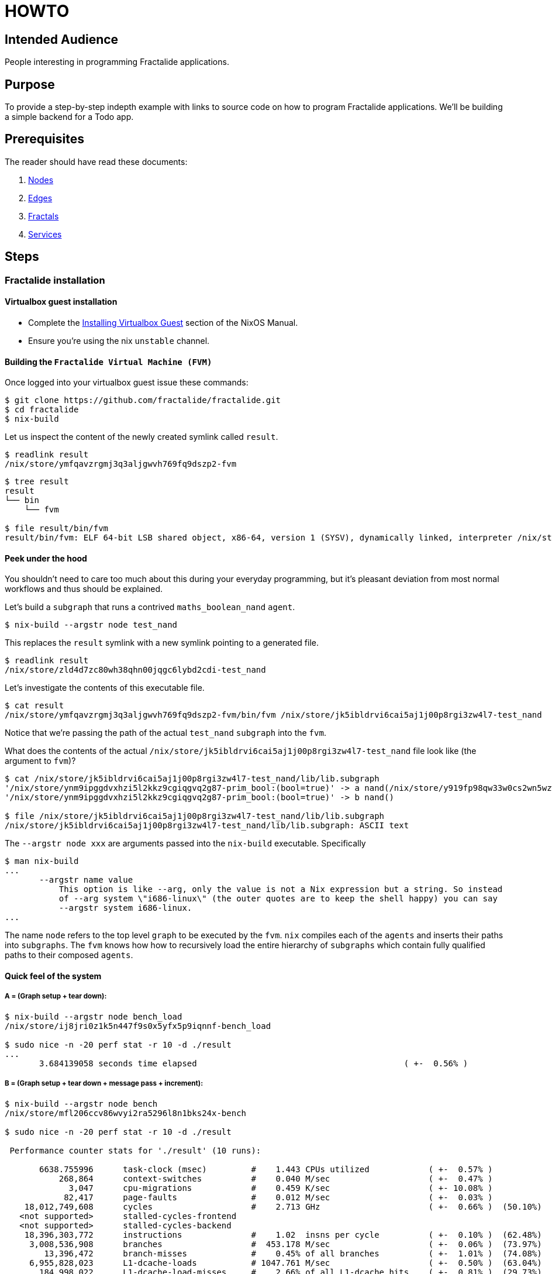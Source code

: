 = HOWTO

== Intended Audience

People interesting in programming Fractalide applications.

== Purpose

To provide a step-by-step indepth example with links to source code on how to program Fractalide applications.
We'll be building a simple backend for a Todo app.

== Prerequisites

The reader should have read these documents:

1. link:./nodes/README.adoc[Nodes]
2. link:./edges/README.adoc[Edges]
3. link:./fractals/README.adoc[Fractals]
4. link:./services/README.adoc[Services]

// tag::doc[]

== Steps

=== Fractalide installation

==== Virtualbox guest installation

* Complete the http://nixos.org/nixos/manual/index.html#sec-instaling-virtualbox-guest[Installing Virtualbox Guest] section of the NixOS Manual.
* Ensure you're using the nix `unstable` channel.

==== Building the `Fractalide Virtual Machine (FVM)`

Once logged into your virtualbox guest issue these commands:

[source, sh]
----
$ git clone https://github.com/fractalide/fractalide.git
$ cd fractalide
$ nix-build
----

Let us inspect the content of the newly created symlink called `result`.

[source, sh]
----
$ readlink result
/nix/store/ymfqavzrgmj3q3aljgwvh769fq9dszp2-fvm
----

[source, sh]
----
$ tree result
result
└── bin
    └── fvm

$ file result/bin/fvm
result/bin/fvm: ELF 64-bit LSB shared object, x86-64, version 1 (SYSV), dynamically linked, interpreter /nix/store/8lbpq1vmajrbnc96xhv84r87fa4wvfds-glibc-2.24/lib/ld-linux-x86-64.so.2, for GNU/Linux 2.6.32, not stripped
----

==== Peek under the hood

You shouldn't need to care too much about this during your everyday programming, but it's pleasant deviation from most normal workflows and thus should be explained.

Let's build a `subgraph` that runs a contrived `maths_boolean_nand` `agent`.

[source, sh]
----
$ nix-build --argstr node test_nand
----

This replaces the `result` symlink with a new symlink pointing to a generated file.

[source, sh]
----
$ readlink result
/nix/store/zld4d7zc80wh38qhn00jqgc6lybd2cdi-test_nand
----

Let's investigate the contents of this executable file.

[source, sh]
----
$ cat result
/nix/store/ymfqavzrgmj3q3aljgwvh769fq9dszp2-fvm/bin/fvm /nix/store/jk5ibldrvi6cai5aj1j00p8rgi3zw4l7-test_nand
----

Notice that we're passing the path of the actual `test_nand` `subgraph` into the `fvm`.

What does the contents of the actual `/nix/store/jk5ibldrvi6cai5aj1j00p8rgi3zw4l7-test_nand` file look like (the argument to `fvm`)?

[source, sh]
----
$ cat /nix/store/jk5ibldrvi6cai5aj1j00p8rgi3zw4l7-test_nand/lib/lib.subgraph
'/nix/store/ynm9ipggdvxhzi5l2kkz9cgiqgvq2g87-prim_bool:(bool=true)' -> a nand(/nix/store/y919fp98qw33w0cs2wn5wzwgwpwgbchs-maths_boolean_nand) output -> input io_print(/nix/store/4fnk9dmky6jni4f4sbrzl1xsj50m3mb0-maths_boolean_print)
'/nix/store/ynm9ipggdvxhzi5l2kkz9cgiqgvq2g87-prim_bool:(bool=true)' -> b nand()

$ file /nix/store/jk5ibldrvi6cai5aj1j00p8rgi3zw4l7-test_nand/lib/lib.subgraph
/nix/store/jk5ibldrvi6cai5aj1j00p8rgi3zw4l7-test_nand/lib/lib.subgraph: ASCII text
----

The `--argstr node xxx` are arguments passed into the `nix-build` executable. Specifically

[source, sh]
----
$ man nix-build
...
       --argstr name value
           This option is like --arg, only the value is not a Nix expression but a string. So instead
           of --arg system \"i686-linux\" (the outer quotes are to keep the shell happy) you can say
           --argstr system i686-linux.
...
----

The name `node` refers to the top level `graph` to be executed by the `fvm`. `nix` compiles each of the `agents` and inserts their paths into `subgraphs`. The `fvm` knows how how to recursively load the entire hierarchy of `subgraphs` which contain fully qualified paths to their composed `agents`.

==== Quick feel of the system

===== A = (Graph setup + tear down):

[source, sh]
----
$ nix-build --argstr node bench_load
/nix/store/ij8jri0z1k5n447f9s0x5yfx5p9iqnnf-bench_load

$ sudo nice -n -20 perf stat -r 10 -d ./result
...
       3.684139058 seconds time elapsed                                          ( +-  0.56% )
----

===== B = (Graph setup + tear down + message pass + increment):

[source, sh]
----
$ nix-build --argstr node bench
/nix/store/mfl206ccv86wvyi2ra5296l8n1bks24x-bench

$ sudo nice -n -20 perf stat -r 10 -d ./result

 Performance counter stats for './result' (10 runs):

       6638.755996      task-clock (msec)         #    1.443 CPUs utilized            ( +-  0.57% )
           268,864      context-switches          #    0.040 M/sec                    ( +-  0.47% )
             3,047      cpu-migrations            #    0.459 K/sec                    ( +- 10.08% )
            82,417      page-faults               #    0.012 M/sec                    ( +-  0.03% )
    18,012,749,608      cycles                    #    2.713 GHz                      ( +-  0.66% )  (50.10%)
   <not supported>      stalled-cycles-frontend
   <not supported>      stalled-cycles-backend
    18,396,303,772      instructions              #    1.02  insns per cycle          ( +-  0.10% )  (62.48%)
     3,008,536,908      branches                  #  453.178 M/sec                    ( +-  0.06% )  (73.97%)
        13,396,472      branch-misses             #    0.45% of all branches          ( +-  1.01% )  (74.08%)
     6,955,828,023      L1-dcache-loads           # 1047.761 M/sec                    ( +-  0.50% )  (63.04%)
       184,998,022      L1-dcache-load-misses     #    2.66% of all L1-dcache hits    ( +-  0.81% )  (29.73%)
        49,018,759      LLC-loads                 #    7.384 M/sec                    ( +-  0.99% )  (26.13%)
         3,032,354      LLC-load-misses           #    6.19% of all LL-cache hits     ( +-  1.56% )  (37.74%)

       4.601455409 seconds time elapsed                                          ( +-  0.66% )
----

===== (Message Passing + Increment) = B - A:

[source, sh]
----
>>> 4.601455409 - 3.684139058
0.9173163509999998
----

This just gives you a *feel* for the system:

* `3.7 secs` to setup `10,000` [rust agents](./nodes/bench/inc/lib.rs) + teardown `10,000` agents.
* `4.6 sces` to setup `10,000` agents + message pass `10,000` times + increment `10,000` times + teardown `10,000` `agents`.
* `0.9 sec` to message pass `10,000` times + increment `10,000` times.


==== A Todo backend

We will design an http server backend that'll host a set of `todos`. It will provide the following HTTP features : GET, POST, PATCH/PUT, DELETE. The actual `todos` will be saved in a `sqlite` database. The client will use `json` to communicate with the server.

A `todo` had the following fields :

* `id` : a unique integer id, that is used to retrieve, delete and patch the todos.
* `title` : a string, that represents the goal of the todo and will be displayed.
* `completed` : a boolean, to remember if the todo has been completed or not.
* `order` : a positive integer, used to display the todos in a certain order.

The http server responds to these requests:

* GET +
The request looks like `GET http://localhost:8000/todos/1`. The server, after it receives a "GET" request along with a numeric id, will respond with the corresponding todo in the database, otherwise it will return a 404.
* POST +
The request looks like `POST http://localhost:8000/todos`. The content of the request must be `json` that correspond to a `todo`. The `id` field is ignored. e.g. : `{ "title": "Create a todo http server", "order": 1 }`
* PATCH or PUT +
The request looks like `PUT http://localhost:8000/todos/1`. The content of the request is the fields to update. ex : `{ "completed": true }`
* Delete +
The request looks like `DELETE http://localhost:8000/todos/1`. This will delete the todo with the `id` 1.

==== The Big Picture

image::https://raw.githubusercontent.com/fractalide/fractalide/master/doc/images/global_http.png[]

The centre of gravity revolves around the `http` `agent`. It receives requests from users and dispatches them to four other `subgraphs`, one `subgraph` for each HTTP feature. Each `subgraph` processes the request and provide a response. Before we approach the HTTP feature `subgraphs` let's take a look at the `http` `agent`.

===== The HTTP Agent

The implementation code can be found https://github.com/fractalide/fractal_net_http/tree/master/nodes/http[here].

image::https://raw.githubusercontent.com/fractalide/fractalide/master/doc/images/request_response.png[The http agent]

The `http agent` has one https://github.com/fractalide/fractal_net_http/blob/master/nodes/rs/http/lib.rs#L57-L65[array output port] for each https://docs.rs/tiny_http/0.5.5/tiny_http/enum.Method.html[HTTP method], and the `elements` of each array output ports is actually a fast https://doc.rust-lang.org/regex/regex/index.html[rust regex].

For example, `http() GET[^/news/?$]` will match the request with method GET and url `http://../news` or `http://../news/`.

A `Msg` is sent on the output port of `http` with the schema https://github.com/fractalide/fractal_net_http/blob/master/edges/net/http/request/default.nix[net_http_request]. We will just use the fields `id`, `url`, `content`. The `id` is the unique id for the request. It must be provided in the response corresponding to this request. The `url` is the url given by the user. The `content` is the content of the request, or the data given by the user.

The `http` `agent` expects a `Msg` with the schema https://github.com/fractalide/fractal_net_http/blob/master/edges/net/http/response/default.nix[net_http_response]. A `response` has an `id`, which corresponds to the `request id`. It also has a `status_code`, which is the response code of the request. By default, it's 200 (OK). The `content` is the data that is sent back to the user.

The `http` `agent` must be started with an `iMsg` of type https://github.com/fractalide/fractal_net_http/blob/master/edges/net/http/address/default.nix[net_http_address]. It specifies the address and port on which the server listens:

image::https://raw.githubusercontent.com/fractalide/fractalide/master/doc/images/connect.png[http listen]

===== The GET Subgraph

image::https://raw.githubusercontent.com/fractalide/fractalide/master/doc/images/get.png[get]

[source, nix]
----
{ subgraph, nodes, edges }:

subgraph {
  src = ./.;
  flowscript = with nodes; with edges; ''
    db_path => db_path get_sql()
    input => input id(${todo_get_id}) id -> get get_sql(${sqlite_local_get})
    get_sql() id -> id todo_build_json(${todo_build_json})
    get_sql() response -> todo todo_build_json()
    id() req_id -> id todo_add_req_id(${todo_add_req_id})
    todo_build_json() json -> playload build_resp(${todo_build_response})
    get_sql() error -> error build_resp()
    build_resp() response -> response todo_add_req_id() response => response
   '';
}
----

https://github.com/fractalide/fractal_app_todo/blob/master/nodes/rs/todo/get/default.nix[source for the get implemenation]

A request follows this path:

* Enters the `subgraph` via the virtual port `request`
* Then enters the `agent` `get_id`. This `agent` has two output ports : `req_id` and `id`. The `req_id` is the id of the http request, given by the `http` `agent`. The `id` is `todo id` retrieved from the url (ie: given the url http://../todos/2, the number 2 will be sent over the `id` port).
* The url `id` enters the `sql_get` `agent`, that retrieve a `Msg` from a database corresponding to the `id`.
* If the `id` exists, a `Msg` is send to `build_json` that contains the json of the todo.
* If the `id` doesn't exist in the database, a `Msg` is send on the error port.
* The `build_request` will receive `Msg` on one of its two input ports (`error` or `playload`). If there is an error, it will send a `404` response, or otherwise, it will send a `200` repsonse with the json as data.
* This new response now goes into the `add_req_id` `agent`, which retrieves the `req_id` from the request, and sets it in the new `response`.
* The response now leaves the `subgraph`.

Now we can connect the `http` `agent` to the `get` `subgraph`, to retrieve all the `GET` http request.

image::https://raw.githubusercontent.com/fractalide/fractalide/master/doc/images/http_get.png[http_get]

[source]
----
http() GET[^/todos/.+$] -> request get()
get() response -> response http()
----

Please understand how the code maps to the above diagram, as these particular diagrams shall not be repeated.

===== The POST Subgraph

image::https://raw.githubusercontent.com/fractalide/fractalide/master/doc/images/post.png[post]

[source, nix]
----
{ subgraph, nodes, edges }:

subgraph {
  src = ./.;
  flowscript = with nodes; with edges; ''
    db_path => db_path insert_todo()
    input => input todo_get_todo(${todo_get_todo}) todo -> input cl_todo(${msg_clone})
    cl_todo() clone[0] -> insert insert_todo(${sqlite_local_insert})
    cl_todo() clone[1] -> todo todo_build_json(${todo_build_json})
    insert_todo() response -> id todo_build_json()
    todo_get_todo() req_id -> id todo_add_req_id(${todo_add_req_id})
    todo_build_json() json -> playload todo_build_response(${todo_build_response})
    todo_build_response() response -> response todo_add_req_id() response => response
   '';
}
----

https://github.com/fractalide/fractal_app_todo/blob/master/nodes/rs/todo/post/default.nix[source for the post implementation]


A request will follow this path :

* Enters the `subgraph` by the virtual port `request`
* Enters the `agent``get_todo`. `get_todo` sends `req_id` and the content, which is converted from `json` into a new schema https://github.com/fractalide/fractal_app_todo/blob/master/edges/app/todo/default.nix[app_todo].
* The `todo` schema is then cloned and sent to two `agents`.
* One clone goes to `sql_insert`, which sends out the url `id` of the todo found in the database. This id is send in `build_json`.
* The `build_json` receives the database id and the todo, and merges them together in `json` format.
* This approach allows the building of a response with json as the content.
* `add_req_id` then add the `req_id` in the reponse
* The response is sent out

The post `subgraph` is then connected to the `http` output port :

[source]
----
http() POST[/todos/?$] -> request post()
post() response -> response http()
----

===== The DELETE Subgraph

image::https://raw.githubusercontent.com/fractalide/fractalide/master/doc/images/delete.png[delete]

[source, nix]
----
{ subgraph, nodes, edges }:

subgraph {
  src = ./.;
  flowscript = with nodes; with edges; ''
    input => input id(${todo_get_id})
    db_path => db_path delete_sql()
    id() id -> delete delete_sql(${sqlite_local_delete})
    delete_sql() response -> playload build_resp(${todo_build_response})
    id() req_id -> id todo_add_req_id(${todo_add_req_id})
    build_resp() response -> response todo_add_req_id() response => response
   '';
}
----

https://github.com/fractalide/fractal_app_todo/blob/master/nodes/rs/todo/delete/default.nix[source for the delete implementation],

This `subgraph` is easier than the two before, hence nearly self-explainatory.

* The `req_id` and the `id` are obtained in `get_id`.
* The `id` is send to `sql_delete`, which returns the `id` to `build_response`.
* `build_response` simply fill the http response with the `id`
* `add_req_id` add the http `id`

The delete `subgraph` is connect to the `http` output port :

[source]
----
http() DELETE[/todos/.+] -> request delete()
delete() response -> response http()
----

===== The PATCH Subgraph

image::https://raw.githubusercontent.com/fractalide/fractalide/master/doc/images/patch.png[patch]

The patch `subgraph` is a little more complicated, because of the `synch` `agent`. Let first see what happend without it :

image::https://raw.githubusercontent.com/fractalide/fractalide/master/doc/images/patch_without_sync.png[patch_without_sync]

The idea of the stream is this:

* Get the new "todos" values in the request
* In parallel, retrieve the old value of the todo from the database.
* Then, send the old and the new values to a `merge` `agent`, which builds the resulting `todo`

Now this graph has a problem; if there the todo is new then an old todo cannot be found in the database. In this case, the `new` edge between `get_todo` and `merge` and the `error` edge between `sql_get` and `build_respone` are completely concurrent, thus an issue will arise if a `Msg` is sent over the `error` edge when `sql_get` cannot find a `todo` in the database. At the same time `get_todo` will have recognized that it's a new `todo` and will have sent a `Msg` over the `new` edge. This will insert 2 `Msgs` into the `old` input port, where the first `Msg` is incorrect.
A solution is to add a `synch` `agent` which has outgoing edges `old`/`new` and `error`. If an error is received, it's immediately communicated to `build_respone` and discards the `old/new` `Msg`. If it receives a `new` `Msg`, it forwards the `new` and `old` `Msgs` to `merge`. This ensures all `Msgs` are well taken care of.

To simplify the graph a little, we've not mentioned the edge from `synch` to `patch_sql`. A `Msg` is send from the former with the todo `id`, whichs need to be updated. But all the logic, with synch, is exactly the same. The complete figure is:

image::https://raw.githubusercontent.com/fractalide/fractalide/master/doc/images/patch_final.png[patch_final]

[source, nix]
----
{ subgraph, nodes, edges }:

subgraph {
  src = ./.;
  flowscript = with nodes; with edges; ''
    input => input todo_get_todo(${todo_get_todo})
    db_path => db_path patch_sql()
    todo_get_todo() id -> get get_sql(${sqlite_local_get})
    synch(${todo_patch_synch})
    get_sql() response -> todo synch() todo -> old merge(${todo_patch_json})
    todo_get_todo() raw_todo -> raw_todo synch() raw_todo -> new merge()
    get_sql() id -> id synch() id -> id patch_sql(${sqlite_local_patch})
    merge() todo -> msg patch_sql()
    patch_sql() response -> playload build_resp(${todo_build_response})
    get_sql() error -> error synch() error -> error build_resp()
    todo_get_todo() req_id -> id todo_add_req_id(${todo_add_req_id})
    build_resp() response -> response todo_add_req_id() response => response
   '';
}
----

https://github.com/fractalide/fractal_app_todo/blob/master/nodes/rs/todo/patch/default.nix[source for the patch implementation]

==== Executing the graph

[source, sh]
----
$ nix-build --argstr node workbench_test
$ ./result
----

Now's the time to test the graph. Please follow these steps:

* Open `firefox`:
* Install and open the `resteasy` firefox plugin
* Post : `http://localhost:8000/todos/`
* Open `"data"`
* Select `"custom"`
* Keep `Mime type` empty
* Put `{ "title": "A new title" }` in the textbox.
* Click `send`
* Notice the `200` response.

You can also fiddle with

* `GET http://localhost:8000/todos/ID`
* `DELETE http://localhost:8000/todos/ID`
* `PUT http://localhost:8000/todos/ID`

==== Install into your environement via Configuration.nix

Insert this into your `Configuration.nix`

[source, nix]
----
{ config, pkgs, ... }:

let
  fractalide = import /path/to/your/cloned/fractalide {};
in
{
  require = fractalide.services;
  services.workbench = {
    enable = true;
    bindAddress = "127.0.0.1";
    port = 8003;
  };
...
}
----

[source, sh]
----
$ sudo nixos-rebuild switch -I fractalide=/path/to/your/cloned/fractalide
----

== Tokio-*

We're waiting patiently for the much anticipated https://github.com/tokio-rs/ code to land. That's when we'll get services talking to other services and http clients via tokio.

// end::doc[]

== Extension

Further reading in depth topics are:

* https://doc.rust-lang.org/stable/book/[The Rust Book]
* https://www.amazon.com/Flow-Based-Programming-2nd-Application-Development/dp/1451542321[The Flow-Based Programming Book]
* http://nixos.org/nix/manual/[The Nix Manual]
* http://nixos.org/nixos/manual/[The NixOS Manual]
* http://nixos.org/hydra/manual/[The Hydra Manual]
* http://nixos.org/nixops/manual/[The Nixops Manual]
* https://capnproto.org/language.html[The Cap'n Proto Schema Language]

== Summary
